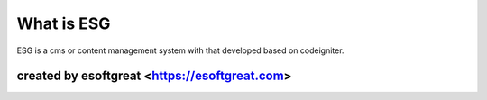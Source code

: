 ###################
What is ESG
###################

ESG is a cms or content management system with that developed based on codeigniter.

*******************
created by esoftgreat <https://esoftgreat.com>
*******************


